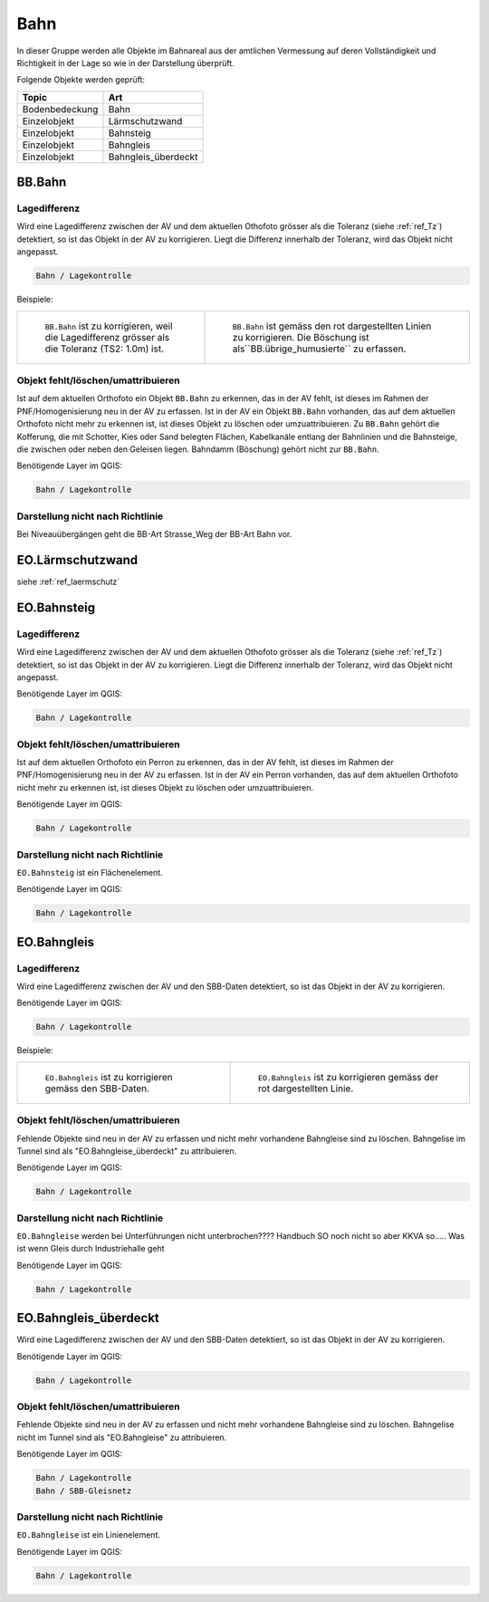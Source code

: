 
Bahn
====
In dieser Gruppe werden alle Objekte im Bahnareal aus der amtlichen Vermessung auf deren Vollständigkeit und Richtigkeit in der Lage so wie in der Darstellung überprüft.

Folgende Objekte werden geprüft:

=============================  ========================================
Topic  		               Art    
=============================  ========================================
Bodenbedeckung                 Bahn
Einzelobjekt                   Lärmschutzwand
Einzelobjekt                   Bahnsteig
Einzelobjekt                   Bahngleis
Einzelobjekt                   Bahngleis_überdeckt      
=============================  ========================================

BB.Bahn
------- 
.. index:: Bahn
                               

Lagedifferenz  
^^^^^^^^^^^^^                                              
Wird eine Lagedifferenz zwischen der AV und dem aktuellen Othofoto grösser als die Toleranz (siehe :ref:`ref_Tz`) detektiert, so ist das Objekt in der AV zu korrigieren.                                                 
Liegt die Differenz innerhalb der Toleranz, wird das Objekt nicht angepasst.



.. code-block:: none

    Bahn / Lagekontrolle   
                                
Beispiele:


+-----------------------------------------------------------------------+-------------------------------------------------------------------------+
|.. _bahn_bahn_Lagedifferenz:                                           |.. _bahn_bahn_Lagedifferenz_korr:                                        |
|                                                                       |                                                                         |
|.. figure:: _static/bahn_bahn_Lagedifferenz.png                        |.. figure:: _static/bahn_bahn_Lagedifferenz_korr.png                     |
|   :width: 550px                                                       |   :width: 550px                                                         |
|   :target: _static/bahn_bahn_Lagedifferenz.png                        |   :target: _static/bahn_bahn_Lagedifferenz_korr.png                     |
|                                                                       |                                                                         |
|   ``BB.Bahn`` ist zu korrigieren, weil die Lagedifferenz              |   ``BB.Bahn`` ist  gemäss den rot dargestellten Linien zu               |
|   grösser als die Toleranz (TS2: 1.0m) ist.                           |   korrigieren. Die Böschung ist als``BB.übrige_humusierte`` zu erfassen.|
+-----------------------------------------------------------------------+-------------------------------------------------------------------------+

                                                                                                                                                                                       

Objekt fehlt/löschen/umattribuieren
^^^^^^^^^^^^^^^^^^^^^^^^^^^^^^^^^^^
Ist auf dem aktuellen Orthofoto ein Objekt ``BB.Bahn`` zu erkennen, das in der AV fehlt, ist dieses im Rahmen der PNF/Homogenisierung neu in der AV zu erfassen. 
Ist in der AV ein Objekt ``BB.Bahn`` vorhanden, das auf dem aktuellen Orthofoto nicht mehr zu erkennen ist, ist dieses Objekt zu löschen oder umzuattribuieren. 
Zu ``BB.Bahn`` gehört die Kofferung, die mit Schotter, Kies oder Sand belegten Flächen, Kabelkanäle entlang der Bahnlinien und die Bahnsteige, die zwischen oder neben den Geleisen liegen. Bahndamm (Böschung) gehört nicht zur ``BB.Bahn``.

                                                                                                                                                                   
Benötigende Layer im QGIS:

.. code-block:: none

   Bahn / Lagekontrolle  


Darstellung nicht nach Richtlinie  
^^^^^^^^^^^^^^^^^^^^^^^^^^^^^^^^^     
Bei Niveauübergängen geht die BB-Art Strasse_Weg der BB-Art Bahn vor.
 
EO.Lärmschutzwand
-----------------
siehe :ref:`ref_laermschutz`

EO.Bahnsteig
------------                                                                                                                                                   
Lagedifferenz  
^^^^^^^^^^^^^                                              
Wird eine Lagedifferenz zwischen der AV und dem aktuellen Othofoto grösser als die Toleranz (siehe :ref:`ref_Tz`) detektiert, so ist das Objekt in der AV zu korrigieren.                                                 
Liegt die Differenz innerhalb der Toleranz, wird das Objekt nicht angepasst.

Benötigende Layer im QGIS:

.. code-block:: none

    Bahn / Lagekontrolle   

Objekt fehlt/löschen/umattribuieren
^^^^^^^^^^^^^^^^^^^^^^^^^^^^^^^^^^^
Ist auf dem aktuellen Orthofoto ein Perron zu erkennen, das in der AV fehlt, ist dieses im Rahmen der PNF/Homogenisierung neu in der AV zu erfassen. Ist in der AV ein Perron vorhanden, das auf dem aktuellen Orthofoto nicht mehr zu erkennen ist, ist dieses Objekt zu löschen oder umzuattribuieren.

Benötigende Layer im QGIS:

.. code-block:: none

    Bahn / Lagekontrolle   

Darstellung nicht nach Richtlinie  
^^^^^^^^^^^^^^^^^^^^^^^^^^^^^^^^^     
``EO.Bahnsteig`` ist ein Flächenelement.

Benötigende Layer im QGIS:

.. code-block:: none

    Bahn / Lagekontrolle   

EO.Bahngleis
------------
Lagedifferenz  
^^^^^^^^^^^^^   
Wird eine Lagedifferenz zwischen der AV und den SBB-Daten detektiert, so ist das Objekt in der AV zu korrigieren.

Benötigende Layer im QGIS:

.. code-block:: none

    Bahn / Lagekontrolle   

Beispiele:

+--------------------------------------------------------------------------------------------+------------------------------------------------------------------------------------+ 
|.. _bahn_bahngleis_Lagedifferenz:                                                           |.. _bahn_bahngleis_Lagedifferenz_korr:                                              | 
|                                                                                            |                                                                                    |
|.. figure:: _static/bahn_bahngleis_Lagedifferenz.png                                        |.. figure:: _static/bahn_bahngleis_Lagedifferenz_korr.png                           | 
|   :width: 550px                                                                            |   :width: 550px                                                                    |
|   :target: _static/bahn_bahngleis_Lagedifferenz.png                                        |   :target: _static/bahn_bahngleis_Lagedifferenz_korr.png                           |
|                                                                                            |                                                                                    |
|   ``EO.Bahngleis`` ist zu korrigieren gemäss den SBB-Daten.                                |   ``EO.Bahngleis`` ist zu korrigieren gemäss der rot dargestellten Linie.          |
+--------------------------------------------------------------------------------------------+------------------------------------------------------------------------------------+ 


Objekt fehlt/löschen/umattribuieren
^^^^^^^^^^^^^^^^^^^^^^^^^^^^^^^^^^^
Fehlende Objekte sind neu in der AV zu erfassen und nicht mehr vorhandene Bahngleise sind zu löschen. Bahngelise im Tunnel sind als "EO.Bahngleise_überdeckt" zu attribuieren.

Benötigende Layer im QGIS:

.. code-block:: none

    Bahn / Lagekontrolle   

Darstellung nicht nach Richtlinie  
^^^^^^^^^^^^^^^^^^^^^^^^^^^^^^^^^     
``EO.Bahngleise`` werden bei Unterführungen nicht unterbrochen???? Handbuch SO noch nicht so aber KKVA so..... Was ist wenn Gleis durch Industriehalle geht

Benötigende Layer im QGIS:

.. code-block:: none

    Bahn / Lagekontrolle   

EO.Bahngleis_überdeckt
----------------------
Wird eine Lagedifferenz zwischen der AV und den SBB-Daten detektiert, so ist das Objekt in der AV zu korrigieren.

Benötigende Layer im QGIS:

.. code-block:: none

    Bahn / Lagekontrolle   

Objekt fehlt/löschen/umattribuieren
^^^^^^^^^^^^^^^^^^^^^^^^^^^^^^^^^^^
Fehlende Objekte sind neu in der AV zu erfassen und nicht mehr vorhandene Bahngleise sind zu löschen. Bahngelise nicht im Tunnel sind als "EO.Bahngleise" zu attribuieren.

Benötigende Layer im QGIS:

.. code-block:: none

    Bahn / Lagekontrolle   
    Bahn / SBB-Gleisnetz

Darstellung nicht nach Richtlinie  
^^^^^^^^^^^^^^^^^^^^^^^^^^^^^^^^^     
``EO.Bahngleise`` ist ein Linienelement.

Benötigende Layer im QGIS:

.. code-block:: none

    Bahn / Lagekontrolle   



                                                                    
